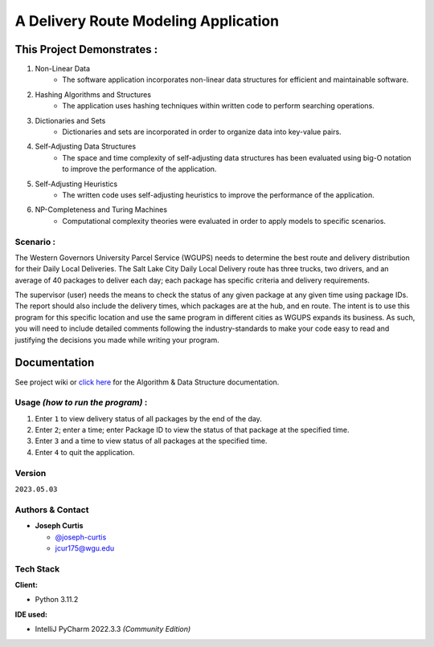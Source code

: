 =====================================
A Delivery Route Modeling Application
=====================================

.. _this-project-demonstrates-:

This Project Demonstrates :
~~~~~~~~~~~~~~~~~~~~~~~~~~~

#. Non-Linear Data
    -  The software application incorporates non-linear data structures for
       efficient and maintainable software.
#. Hashing Algorithms and Structures
    -  The application uses hashing techniques within written code to perform
       searching operations.
#. Dictionaries and Sets
    -  Dictionaries and sets are incorporated in order to organize data into
       key-value pairs.
#. Self-Adjusting Data Structures
    -  The space and time complexity of self-adjusting data structures has been
       evaluated using big-O notation to improve the performance of the
       application.
#. Self-Adjusting Heuristics
    -  The written code uses self-adjusting heuristics to improve the
       performance of the application.
#. NP-Completeness and Turing Machines
    -  Computational complexity theories were evaluated in order to apply models
       to specific scenarios.

.. _scenario-:

Scenario :
----------

The Western Governors University Parcel Service (WGUPS) needs to determine the
best route and delivery distribution for their Daily Local Deliveries. The Salt
Lake City Daily Local Delivery route has three trucks, two drivers, and an
average of 40 packages to deliver each day; each package has specific criteria
and delivery requirements.

The supervisor (user) needs the means to check the status of any given package
at any given time using package IDs. The report should also include the delivery
times, which packages are at the hub, and en route. The intent is to use this
program for this specific location and use the same program in different cities
as WGUPS expands its business. As such, you will need to include detailed
comments following the industry-standards to make your code easy to read and
justifying the decisions you made while writing your program.

.. _documentation

Documentation
~~~~~~~~~~~~~

See project wiki or `click here`_  for the Algorithm & Data Structure documentation.

.. _click here: https://github.com/joseph-curtis/delivery-route-planner/wiki/Algorithm-&-Data-Structure-Overview

.. _usage-how-to-run-the-program-:

Usage *(how to run the program)* :
----------------------------------

#. Enter ``1`` to view delivery status of all packages by the end of the day.
#. Enter ``2``; enter a time; enter Package ID to view the status of that package
   at the specified time.
#. Enter ``3`` and a time to view status of all packages at the specified
   time.
#. Enter ``4`` to quit the application.

Version
-------

``2023.05.03``

.. _authors--contact:

Authors & Contact
-----------------

-  **Joseph Curtis**

   -  `@joseph-curtis <https://github.com/joseph-curtis>`__
   -  jcur175@wgu.edu

Tech Stack
----------

**Client:**

-  Python 3.11.2

**IDE used:**

-  IntelliJ PyCharm 2022.3.3 *(Community Edition)*
